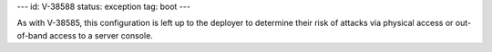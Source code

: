 ---
id: V-38588
status: exception
tag: boot
---

As with V-38585, this configuration is left up to the deployer to determine
their risk of attacks via physical access or out-of-band access to a server
console.
